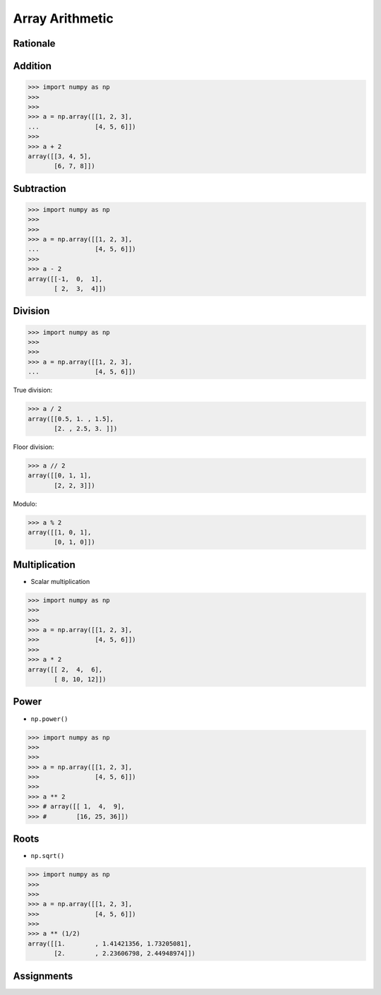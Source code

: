 Array Arithmetic
================


Rationale
---------
.. glossary::

    Scalar
        Single Value

    Vectorized Operations
        Single statement without a loop that explains a looping concept.
        Applies operation to each element.

        >>> import numpy as np
        >>>
        >>>
        >>> a = np.array([1, 2, 3])
        >>>
        >>> a + 1
        array([2, 3, 4])


Addition
--------
>>> import numpy as np
>>>
>>>
>>> a = np.array([[1, 2, 3],
...               [4, 5, 6]])
>>>
>>> a + 2
array([[3, 4, 5],
       [6, 7, 8]])


Subtraction
-----------
>>> import numpy as np
>>>
>>>
>>> a = np.array([[1, 2, 3],
...               [4, 5, 6]])
>>>
>>> a - 2
array([[-1,  0,  1],
       [ 2,  3,  4]])


Division
--------
>>> import numpy as np
>>>
>>>
>>> a = np.array([[1, 2, 3],
...               [4, 5, 6]])

True division:

>>> a / 2
array([[0.5, 1. , 1.5],
       [2. , 2.5, 3. ]])

Floor division:

>>> a // 2
array([[0, 1, 1],
       [2, 2, 3]])

Modulo:

>>> a % 2
array([[1, 0, 1],
       [0, 1, 0]])


Multiplication
--------------
* Scalar multiplication

>>> import numpy as np
>>>
>>>
>>> a = np.array([[1, 2, 3],
>>>               [4, 5, 6]])
>>>
>>> a * 2
array([[ 2,  4,  6],
       [ 8, 10, 12]])


Power
-----
* ``np.power()``

.. todo:: Performance testing np.power(a) vs a ** 2

>>> import numpy as np
>>>
>>>
>>> a = np.array([[1, 2, 3],
>>>               [4, 5, 6]])
>>>
>>> a ** 2
>>> # array([[ 1,  4,  9],
>>> #        [16, 25, 36]])


Roots
-----
* ``np.sqrt()``

.. todo:: Performance testing np.sqrt(a) vs a ** (1/2)

>>> import numpy as np
>>>
>>>
>>> a = np.array([[1, 2, 3],
>>>               [4, 5, 6]])
>>>
>>> a ** (1/2)
array([[1.        , 1.41421356, 1.73205081],
       [2.        , 2.23606798, 2.44948974]])


Assignments
-----------
.. todo:: Create assignments
